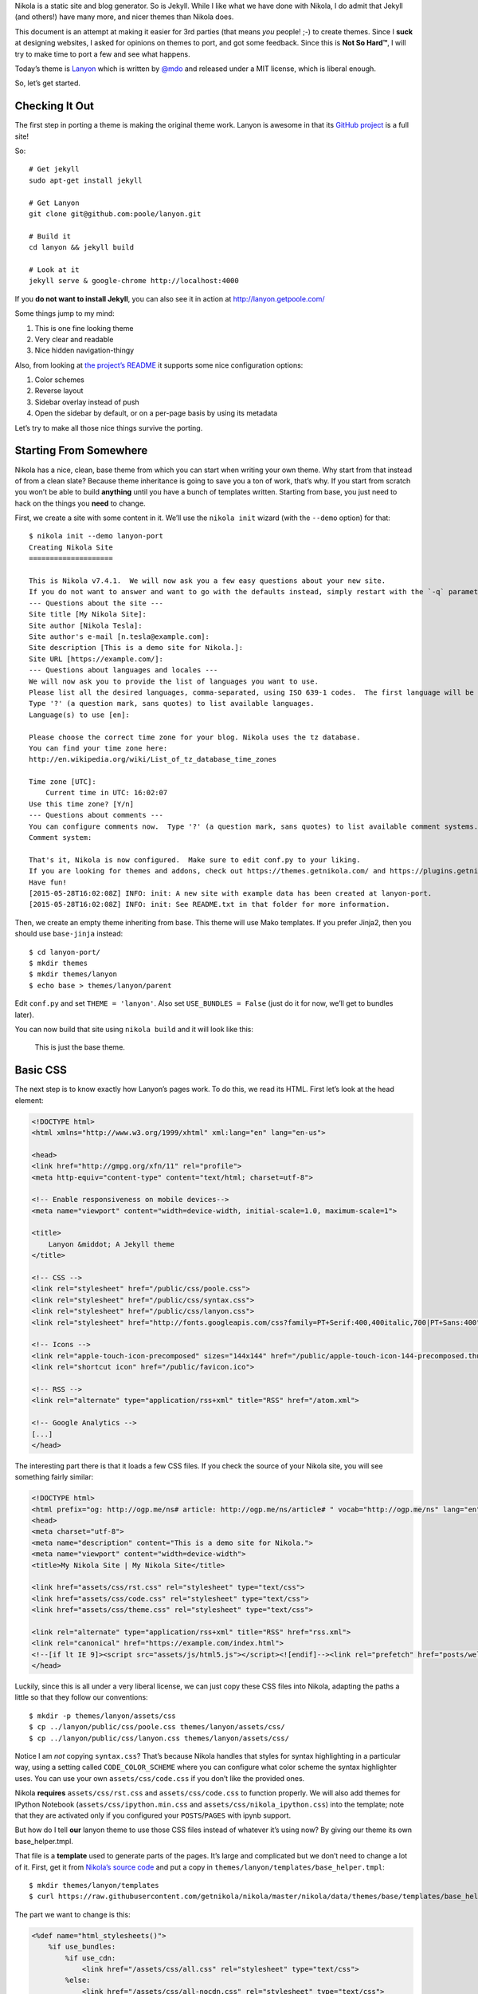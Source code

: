 .. title: Creating A Theme
.. slug: creating-a-theme
.. date: 2015-05-28 18:46:48 UTC
.. tags:
.. category:
.. link:
.. description:
.. type: text

Nikola is a static site and blog generator. So is Jekyll. While I like what we have done with Nikola,
I do admit that Jekyll (and others!) have many more, and nicer themes than Nikola does.

This document is an attempt at making it easier for 3rd parties (that means *you* people! ;-) to
create themes. Since I **suck** at designing websites, I asked for opinions on themes to port,
and got some feedback. Since this is **Not So Hard™**, I will try to make time to port a few
and see what happens.

Today’s theme is `Lanyon <https://github.com/poole/lanyon>`__ which is written by `@mdo <https://twitter.com/mdo>`__
and released under a MIT license, which is liberal enough.

So, let’s get started.

Checking It Out
---------------

The first step in porting a theme is making the original theme work. Lanyon is awesome in that its
`GitHub project <https://github.com/poole/lanyon>`__ is a full site!

So::

    # Get jekyll
    sudo apt-get install jekyll

    # Get Lanyon
    git clone git@github.com:poole/lanyon.git

    # Build it
    cd lanyon && jekyll build

    # Look at it
    jekyll serve & google-chrome http://localhost:4000

If you **do not want to install Jekyll**, you can also see it in action at http://lanyon.getpoole.com/

Some things jump to my mind:

1. This is one fine looking theme
2. Very clear and readable
3. Nice hidden navigation-thingy

Also, from looking at `the project’s README <https://github.com/poole/lanyon/blob/master/README.md>`__
it supports some nice configuration options:

1. Color schemes
2. Reverse layout
3. Sidebar overlay instead of push
4. Open the sidebar by default, or on a per-page basis by using its metadata

Let’s try to make all those nice things survive the porting.

Starting From Somewhere
-----------------------

Nikola has a nice, clean, base theme from which you can start when writing your own theme.
Why start from that instead of from a clean slate? Because theme inheritance is going to save you a ton of work,
that’s why. If you start from scratch you won’t be able to build **anything** until you have a bunch of
templates written. Starting from base, you just need to hack on the things you **need** to change.

First, we create a site with some content in it. We’ll use the ``nikola init`` wizard (with the ``--demo`` option) for that::

    $ nikola init --demo lanyon-port
    Creating Nikola Site
    ====================

    This is Nikola v7.4.1.  We will now ask you a few easy questions about your new site.
    If you do not want to answer and want to go with the defaults instead, simply restart with the `-q` parameter.
    --- Questions about the site ---
    Site title [My Nikola Site]:
    Site author [Nikola Tesla]:
    Site author's e-mail [n.tesla@example.com]:
    Site description [This is a demo site for Nikola.]:
    Site URL [https://example.com/]:
    --- Questions about languages and locales ---
    We will now ask you to provide the list of languages you want to use.
    Please list all the desired languages, comma-separated, using ISO 639-1 codes.  The first language will be used as the default.
    Type '?' (a question mark, sans quotes) to list available languages.
    Language(s) to use [en]:

    Please choose the correct time zone for your blog. Nikola uses the tz database.
    You can find your time zone here:
    http://en.wikipedia.org/wiki/List_of_tz_database_time_zones

    Time zone [UTC]:
        Current time in UTC: 16:02:07
    Use this time zone? [Y/n]
    --- Questions about comments ---
    You can configure comments now.  Type '?' (a question mark, sans quotes) to list available comment systems.  If you do not want any comments, just leave the field blank.
    Comment system:

    That's it, Nikola is now configured.  Make sure to edit conf.py to your liking.
    If you are looking for themes and addons, check out https://themes.getnikola.com/ and https://plugins.getnikola.com/.
    Have fun!
    [2015-05-28T16:02:08Z] INFO: init: A new site with example data has been created at lanyon-port.
    [2015-05-28T16:02:08Z] INFO: init: See README.txt in that folder for more information.


Then, we create an empty theme inheriting from base. This theme will use Mako templates. If you prefer Jinja2,
then you should use ``base-jinja`` instead::

    $ cd lanyon-port/
    $ mkdir themes
    $ mkdir themes/lanyon
    $ echo base > themes/lanyon/parent

Edit ``conf.py`` and set ``THEME = 'lanyon'``. Also set ``USE_BUNDLES = False`` (just do it for now, we’ll get to bundles later).

You can now build that site using ``nikola build`` and it will look like this:

.. figure:: https://getnikola.com/images/lanyon-0.thumbnail.png
   :target: https://getnikola.com/images/lanyon-0.png

   This is just the base theme.

Basic CSS
---------

The next step is to know exactly how Lanyon’s pages work. To do this, we read its HTML.
First let’s look at the head element:

.. code:: html

    <!DOCTYPE html>
    <html xmlns="http://www.w3.org/1999/xhtml" xml:lang="en" lang="en-us">

    <head>
    <link href="http://gmpg.org/xfn/11" rel="profile">
    <meta http-equiv="content-type" content="text/html; charset=utf-8">

    <!-- Enable responsiveness on mobile devices-->
    <meta name="viewport" content="width=device-width, initial-scale=1.0, maximum-scale=1">

    <title>
        Lanyon &middot; A Jekyll theme
    </title>

    <!-- CSS -->
    <link rel="stylesheet" href="/public/css/poole.css">
    <link rel="stylesheet" href="/public/css/syntax.css">
    <link rel="stylesheet" href="/public/css/lanyon.css">
    <link rel="stylesheet" href="http://fonts.googleapis.com/css?family=PT+Serif:400,400italic,700|PT+Sans:400">

    <!-- Icons -->
    <link rel="apple-touch-icon-precomposed" sizes="144x144" href="/public/apple-touch-icon-144-precomposed.thumbnail.png">
    <link rel="shortcut icon" href="/public/favicon.ico">

    <!-- RSS -->
    <link rel="alternate" type="application/rss+xml" title="RSS" href="/atom.xml">

    <!-- Google Analytics -->
    [...]
    </head>

The interesting part there is that it loads a few CSS files. If you check the source of your Nikola site, you will
see something fairly similar:

.. code:: html

    <!DOCTYPE html>
    <html prefix="og: http://ogp.me/ns# article: http://ogp.me/ns/article# " vocab="http://ogp.me/ns" lang="en">
    <head>
    <meta charset="utf-8">
    <meta name="description" content="This is a demo site for Nikola.">
    <meta name="viewport" content="width=device-width">
    <title>My Nikola Site | My Nikola Site</title>

    <link href="assets/css/rst.css" rel="stylesheet" type="text/css">
    <link href="assets/css/code.css" rel="stylesheet" type="text/css">
    <link href="assets/css/theme.css" rel="stylesheet" type="text/css">

    <link rel="alternate" type="application/rss+xml" title="RSS" href="rss.xml">
    <link rel="canonical" href="https://example.com/index.html">
    <!--[if lt IE 9]><script src="assets/js/html5.js"></script><![endif]--><link rel="prefetch" href="posts/welcome-to-nikola.html" type="text/html">
    </head>



Luckily, since this is all under a very liberal license, we can just copy these CSS files into
Nikola, adapting the paths a little so that they follow our conventions::

    $ mkdir -p themes/lanyon/assets/css
    $ cp ../lanyon/public/css/poole.css themes/lanyon/assets/css/
    $ cp ../lanyon/public/css/lanyon.css themes/lanyon/assets/css/

Notice I am *not* copying ``syntax.css``? That’s because Nikola handles that styles for syntax highlighting
in a particular way, using a setting called ``CODE_COLOR_SCHEME`` where you can configure
what color scheme the syntax highlighter uses. You can use your own ``assets/css/code.css`` if you
don’t like the provided ones.

Nikola **requires** ``assets/css/rst.css`` and ``assets/css/code.css`` to function properly.
We will also add themes for IPython Notebook (``assets/css/ipython.min.css``
and ``assets/css/nikola_ipython.css``) into the template; note that they are
activated only if you configured your ``POSTS``/``PAGES`` with ipynb support.

But how do I tell **our** lanyon theme to use those CSS files instead of whatever it’s using now?
By giving our theme its own base_helper.tmpl.

That file is a **template** used to generate parts of the pages. It’s large and
complicated but we don’t need to change a lot of it. First, get it from
`Nikola’s source code <https://github.com/getnikola/nikola/blob/master/nikola/data/themes/base/templates/base_helper.tmpl>`__ and put a copy in ``themes/lanyon/templates/base_helper.tmpl``::

    $ mkdir themes/lanyon/templates
    $ curl https://raw.githubusercontent.com/getnikola/nikola/master/nikola/data/themes/base/templates/base_helper.tmpl > themes/lanyon/templates/base_helper.tmpl

The part we want to change is this:

.. code:: html+mako

    <%def name="html_stylesheets()">
        %if use_bundles:
            %if use_cdn:
                <link href="/assets/css/all.css" rel="stylesheet" type="text/css">
            %else:
                <link href="/assets/css/all-nocdn.css" rel="stylesheet" type="text/css">
            %endif
        %else:
            <link href="/assets/css/rst.css" rel="stylesheet" type="text/css">
            <link href="/assets/css/code.css" rel="stylesheet" type="text/css">
            <link href="/assets/css/theme.css" rel="stylesheet" type="text/css">
            %if has_custom_css:
                <link href="/assets/css/custom.css" rel="stylesheet" type="text/css">
            %endif
        %endif
        % if needs_ipython_css:
            <link href="/assets/css/ipython.min.css" rel="stylesheet" type="text/css">
            <link href="/assets/css/nikola_ipython.css" rel="stylesheet" type="text/css">
        % endif
    </%def>

And we will change it so it uses the lanyon styles instead of theme.css (again, ignore the bundles for now!):

.. code:: html+mako

    <%def name="html_stylesheets()">
        %if use_bundles:
            <link href="/assets/css/all.css" rel="stylesheet" type="text/css">
        %else:
            <link href="/assets/css/rst.css" rel="stylesheet" type="text/css">
            <link href="/assets/css/poole.css" rel="stylesheet" type="text/css">
            <link href="/assets/css/lanyon.css" rel="stylesheet" type="text/css">
            <link href="/assets/css/code.css" rel="stylesheet" type="text/css">
            %if has_custom_css:
                <link href="/assets/css/custom.css" rel="stylesheet" type="text/css">
            %endif
        %endif
        % if needs_ipython_css:
            <link href="/assets/css/ipython.min.css" rel="stylesheet" type="text/css">
            <link href="/assets/css/nikola_ipython.css" rel="stylesheet" type="text/css">
        % endif
        <link rel="stylesheet" href="http://fonts.googleapis.com/css?family=PT+Serif:400,400italic,700|PT+Sans:400">
    </%def>

.. figure:: https://getnikola.com/images/lanyon-1.thumbnail.png
   :target: https://getnikola.com/images/lanyon-1.png

   You may say this looks like crap. Don’t worry, we are just starting :-)

Page Layout
-----------

This is trickier but should be no problem for people with a basic understanding of HTML and a desire to make a theme!

Lanyon’s content is split in two parts: a sidebar and the rest. The sidebar looks like this (shortened for comprehension):

.. code:: html

    <body>
    <!-- Target for toggling the sidebar `.sidebar-checkbox` is for regular
         styles, `#sidebar-checkbox` for behavior. -->
    <input type="checkbox" class="sidebar-checkbox" id="sidebar-checkbox">

    <!-- Toggleable sidebar -->
    <div class="sidebar" id="sidebar">
        <div class="sidebar-item">
            <p>A reserved <a href="http://jekyllrb.com" target="_blank">Jekyll</a> theme that places the utmost gravity on content with a hidden drawer. Made by <a href="https://twitter.com/mdo" target="_blank">@mdo</a>.</p>
        </div>

        <nav class="sidebar-nav">
            <a class="sidebar-nav-item active" href="/">Home</a>
            <a class="sidebar-nav-item" href="/about/">About</a>
            [...]
        </nav>
    </div>

So, a plain body, with an input element that controls the sidebar, a div which is the sidebar itself.
Inside that, div.sidebar-item for items, and a nav with "navigational links". This is followed by the "masthead" and
the content itself, which we will look at in a bit.

If we look for the equivalent code in Nikola’s side, we see this:

.. code:: html

    <body>
    <a href="#content" class="sr-only sr-only-focusable">Skip to main content</a>
    <div id="container">
    <header id="header" role="banner">
    <h1 id="brand"><a href="https://example.com/" title="My Nikola Site" rel="home"> <span id="blog-title">My Nikola Site</span> </a></h1>
    <nav id="menu" role="navigation"><ul>
    <li><a href="../archive.html">Archive</a></li>
                    <li><a href="../categories/index.html">Tags</a></li>
                    <li><a href="../rss.xml">RSS feed</a></li>

So Nikola has the "masthead" above the nav element, and uses list elements in nav instead of bare links.
Not all that different is it?

Let’s make it lanyon-like! We will need 2 more templates: `base.tmpl <https://github.com/getnikola/nikola/blob/master/nikola/data/themes/base/templates/base.tmpl>`__ and `base_header.tmpl <https://github.com/getnikola/nikola/blob/master/nikola/data/themes/base/templates/base_header.tmpl>`__. Get them and put them in your ``themes/lanyon/templates`` folder.

Let’s look at ``base.tmpl`` first. It’s short and nice, it looks like a webpage without
all the interesting stuff:

.. code:: html+mako

    ## -*- coding: utf-8 -*-
    <%namespace name="base" file="base_helper.tmpl" import="*"/>
    <%namespace name="header" file="base_header.tmpl" import="*"/>
    <%namespace name="footer" file="base_footer.tmpl" import="*"/>
    <%namespace name="annotations" file="annotation_helper.tmpl"/>
    ${set_locale(lang)}
    ${base.html_headstart()}
    <%block name="extra_head">
    ### Leave this block alone.
    </%block>
    ${template_hooks['extra_head']()}
    </head>
    <body>
    <a href="#content" class="sr-only sr-only-focusable">${messages("Skip to main content")}</a>
        <div id="container">
            ${header.html_header()}
            <main id="content" role="main">
                <%block name="content"></%block>
            </main>
            ${footer.html_footer()}
        </div>
        ${body_end}
        ${template_hooks['body_end']()}
        ${base.late_load_js()}
    </body>
    </html>

That link which says "Skip to main content" is very important for accessibility, so we will leave it in
place. But below, you can see how it creates the "container" div we see in the Nikola page, and the content is
created by ``html_header()`` which is defined in ``base_header.tmpl`` The actual ``nav`` element is done
by the ``html_navigation_links`` function out of the ``NAVIGATION_LINKS`` option.

So, first, lets change that base template to be more lanyon-like:

.. code:: html+mako

    ## -*- coding: utf-8 -*-
    <%namespace name="base" file="base_helper.tmpl" import="*"/>
    <%namespace name="header" file="base_header.tmpl" import="*"/>
    <%namespace name="footer" file="base_footer.tmpl" import="*"/>
    <%namespace name="annotations" file="annotation_helper.tmpl"/>
    ${set_locale(lang)}
    ${base.html_headstart()}
    <%block name="extra_head">
    ### Leave this block alone.
    </%block>
    ${template_hooks['extra_head']()}
    </head>
    <body>
        <a href="#content" class="sr-only sr-only-focusable">${messages("Skip to main content")}</a>
        <!-- Target for toggling the sidebar `.sidebar-checkbox` is for regular
                styles, `#sidebar-checkbox` for behavior. -->
        <input type="checkbox" class="sidebar-checkbox" id="sidebar-checkbox">

        <!-- Toggleable sidebar -->
        <div class="sidebar" id="sidebar">
            <div class="sidebar-item">
                <p>A reserved <a href="http://getnikola.com" target="_blank">Nikola</a> theme that places the utmost gravity on content with a hidden drawer. Made by <a href="https://twitter.com/mdo" target="_blank">@mdo</a> for Jekyll,
                ported to Nikola by <a href="https://twitter.com/ralsina" target="_blank">@ralsina</a>.</p>
            </div>
            ${header.html_navigation_links()}
        </div>

        <main id="content" role="main">
            <%block name="content"></%block>
        </main>
        ${footer.html_footer()}
        ${body_end}
        ${template_hooks['body_end']()}
        ${base.late_load_js()}
    </body>
    </html>

.. figure:: https://getnikola.com/images/lanyon-2.thumbnail.png
   :target: https://getnikola.com/images/lanyon-2.png

   And that’s after I exposed the sidebar by clicking on an invisible widget!

One problem, which causes that yellow color in the sidebar is a CSS conflict.
We are loading ``rst.css`` which specifies
the background color of ``div.sidebar`` which is more specific than
``lanyon.css``, which specifies for ``.sidebar`` alone.

There are many ways to fix this, I chose to change lanyon.css to also use div.sidebar:

.. code:: css

    div.sidebar,.sidebar {
        position: fixed;
        top: 0;
        bottom: 0;
        left: -14rem;
        width: 14rem;
        [...]

This is annoying but it will happen when you just grab CSS from different places. The "Inspect Element"
feature of your web browser is your best friend for these situations.

Another problem is that the contents of the nav element are wrong. They are not bare links. We will fix that in
``base_header.html``, like this:

.. code:: html+mako

    <%def name="html_navigation_links()">
        <nav id="menu" role="navigation" class="sidebar-nav">
        %for url, text in navigation_links[lang]:
            <a class="sidebar-nav-item" href="${url}">${text}</a>
        %endfor
        ${template_hooks['menu']()}
        ${template_hooks['menu_alt']()}
        </nav>
    </%def>

**Note: this means this theme will not support submenus in navigation. If you want that, I’ll happily take a patch.**

.. figure:: https://getnikola.com/images/lanyon-3.thumbnail.png
   :target: https://getnikola.com/images/lanyon-3.png

   Starting to see a resemblance?

Now let’s look at the content. In Lanyon, this is how the "main" content looks:

.. code:: html

    <!-- Wrap is the content to shift when toggling the sidebar. We wrap the
         content to avoid any CSS collisions with our real content. -->
    <div class="wrap">
      <div class="masthead">
        <div class="container">
          <h3 class="masthead-title">
            <a href="/" title="Home">Lanyon</a>
            <small>A Jekyll theme</small>
          </h3>
        </div>
      </div>

      <div class="container content">
        <div class="post">
            <h1 class="post-title">Introducing Lanyon</h1>
            <span class="post-date">02 Jan 2014</span>
            <p>Lanyon is an unassuming <a href="http://jekyllrb.com">Jekyll</a> theme [...]
        </div>
      </div>
    </div>
    <label for="sidebar-checkbox" class="sidebar-toggle"></label>
    </body>
    </html>

Everything inside the "container content" div is… the content. The rest is a masthead with the site title
and at the bottom a label for the sidebar toggle. Easy to do in ``base.tmpl``
(only showing the relevant part):

.. code:: html+mako

        <!-- Wrap is the content to shift when toggling the sidebar. We wrap the
            content to avoid any CSS collisions with our real content. -->
        <div class="wrap">
        <div class="masthead">
            <div class="container">
            <h3 class="masthead-title">
                <a href="/" title="Home">Lanyon</a>
                <small>A Jekyll theme</small>
            </h3>
            </div>
        </div>

        <div class="container content" id="content">
            <%block name="content"></%block>
        </div>
        </div>
        <label for="sidebar-checkbox" class="sidebar-toggle"></label>
        ${footer.html_footer()}
        ${body_end}
        ${template_hooks['body_end']()}
        ${base.late_load_js()}
    </body>
    </html>

.. figure:: https://getnikola.com/images/lanyon-4.thumbnail.png
   :target: https://getnikola.com/images/lanyon-4.png

   Getting there!

The sidebar looks bad because of yet more CSS conflicts with ``rst.css``. By
adding some extra styling in ``lanyon.css``, it will look better.

.. code:: css

    /* Style and "hide" the sidebar */
    div.sidebar, .sidebar {
      position: fixed;
      top: 0;
      bottom: 0;
      left: -14rem;
      width: 14rem;
      visibility: hidden;
      overflow-y: auto;
      padding: 0;
      margin: 0;
      border: none;
      font-family: "PT Sans", Helvetica, Arial, sans-serif;
      font-size: .875rem; /* 15px */
      color: rgba(255,255,255,.6);
      background-color: #202020;
      -webkit-transition: all .3s ease-in-out;
              transition: all .3s ease-in-out;
    }

Also, the accessibility link on top is visible when it should not. That’s
because we removed ``theme.css`` from the base theme, and with it, we lost a
couple of classes. We can add them in ``lanyon.css``, along with others used by other
pieces of the site:

.. code:: css

    .sr-only {
      position: absolute;
      width: 1px;
      height: 1px;
      padding: 0;
      margin: -1px;
      overflow: hidden;
      clip: rect(0, 0, 0, 0);
      border: 0;
    }

    .sr-only-focusable:active,
    .sr-only-focusable:focus {
      position: static;
      width: auto;
      height: auto;
      margin: 0;
      overflow: visible;
      clip: auto;
    }

    .breadcrumb {
      padding: 8px 15px;
      margin-bottom: 20px;
      list-style: none;
    }

    .breadcrumb > li {
      display: inline-block;
      margin-right: 0;
      margin-left: 0;
    }

    .breadcrumb > li:after {
      content: ' / ';
      color: #888;
    }

    .breadcrumb > li:last-of-type:after {
      content: '';
      margin-left: 0;
    }

    .thumbnails > li {
      display: inline-block;
      margin-right: 10px;
    }

    .thumbnails > li:last-of-type {
      margin-right: 0;
    }


.. figure:: https://getnikola.com/images/lanyon-5.thumbnail.png
   :target: https://getnikola.com/images/lanyon-5.png

   Little by little, things look better.

One clear problem is that the title "Lanyon · A Jekyll theme" is set in the
theme itself. We don’t do that sort of thing in Nikola, we have settings for
that. So, let’s use them. There is a ``html_site_title`` function in
``base_helper.tmpl`` which is just the thing. So we change base.tmpl to use it:

.. code:: html+mako

    <div class="wrap">
      <div class="masthead">
        <div class="container">
          ${header.html_site_title()}
        </div>
      </div>

That’s a ``<h1>`` instead of a ``<h3>`` like Lanyon does, but hey, it’s the
right thing to do. If you want to go with an ``<h3>``, just
change ``html_site_title`` itself.

And now we more or less have the correct page layout and styles. Except for a
rather large thing…

Typography
----------

You can see in the previous screenshot that text still looks quite different in our port: Serif versus Sans-Serif
content, and the titles have different colors!

Let’s start with the titles. Here’s how they look in Lanyon:

.. code:: html

          <h3 class="masthead-title">
            <a href="/" title="Home">Lanyon</a>
            <small>A Jekyll theme</small>
          </h3>

Versus our port:

.. code:: html

    <h1 id="brand"><a href="https://example.com/" title="My Nikola Site" rel="home">

So, it looks like we will have to fix ``html_site_title`` after all:

.. code:: html+mako

    <%def name="html_site_title()">
        <h3 id="brand" class="masthead-title">
        <a href="${abs_link(_link("root", None, lang))}" title="${blog_title}" rel="home">${blog_title}</a>
        </h3>
    </%def>

As for the actual content, that’s not in any of the templates we have seen so far. The page you see is an
"index.tmpl" page, which means it’s a list of blog posts shown one below the
other. Obviously it’s not doing
things in the way the Lanyon CSS expects it to. Here’s the original, which you
can find in Nikola’s source
code:

.. code:: html+mako

    ## -*- coding: utf-8 -*-
    <%namespace name="helper" file="index_helper.tmpl"/>
    <%namespace name="comments" file="comments_helper.tmpl"/>
    <%inherit file="base.tmpl"/>

    <%block name="extra_head">
        ${parent.extra_head()}
        % if posts and (permalink == '/' or permalink == '/' + index_file):
            <link rel="prefetch" href="${posts[0].permalink()}" type="text/html">
        % endif
    </%block>

    <%block name="content">
    <%block name="content_header"></%block>
    <div class="postindex">
    % for post in posts:
        <article class="h-entry post-${post.meta('type')}">
        <header>
            <h1 class="p-name entry-title"><a href="${post.permalink()}" class="u-url">${post.title()|h}</a></h1>
            <div class="metadata">
                <p class="byline author vcard"><span class="byline-name fn">${post.author()}</span></p>
                <p class="dateline"><a href="${post.permalink()}" rel="bookmark"><time class="published dt-published" datetime="${post.date.isoformat()}" title="${post.formatted_date(date_format)}">${post.formatted_date(date_format)}</time></a></p>
                % if not post.meta('nocomments') and site_has_comments:
                    <p class="commentline">${comments.comment_link(post.permalink(), post._base_path)}
                % endif
            </div>
        </header>
        %if index_teasers:
        <div class="p-summary entry-summary">
        ${post.text(teaser_only=True)}
        %else:
        <div class="e-content entry-content">
        ${post.text(teaser_only=False)}
        %endif
        </div>
        </article>
    % endfor
    </div>
    ${helper.html_pager()}
    ${comments.comment_link_script()}
    ${helper.mathjax_script(posts)}
    </%block>


And this is how it looks after I played with it for a while, making it generate code that looks closer to
the Lanyon original:

.. code:: html+mako

    <%block name="content">
    <%block name="content_header"></%block>
    <div class="posts">
    % for post in posts:
        <article class="post h-entry post-${post.meta('type')}">
        <header>
            <h1 class="post-title p-name"><a href="${post.permalink()}" class="u-url">${post.title()|h}</a></h1>
            <div class="metadata">
                <p class="byline author vcard"><span class="byline-name fn">${post.author()}</span></p>
                <p class="dateline"><a href="${post.permalink()}" rel="bookmark"><time class="post-date published dt-published" datetime="${post.date.isoformat()}" title="${post.formatted_date(date_format)}">${post.formatted_date(date_format)}</time></a></p>
                % if not post.meta('nocomments') and site_has_comments:
                    <p class="commentline">${comments.comment_link(post.permalink(), post._base_path)}
                % endif
            </div>
        </header>
        %if index_teasers:
        <div class="p-summary entry-summary">
        ${post.text(teaser_only=True)}
        %else:
        <div class="e-content entry-content">
        ${post.text(teaser_only=False)}
        %endif
        </div>
        </article>
    % endfor
    </div>
    ${helper.html_pager()}
    ${comments.comment_link_script()}
    ${helper.mathjax_script(posts)}
    </%block>

With these changes, it looks… similar?

.. figure:: https://getnikola.com/images/lanyon-6.thumbnail.png
   :target: https://getnikola.com/images/lanyon-6.png

   It does!

Similar changes (basically adding class names to elements) needed to be done in ``post_header.tmpl``:

.. code:: html+mako

    <%def name="html_post_header()">
        <header>
            ${html_title()}
            <div class="metadata">
                <p class="byline author vcard"><span class="byline-name fn">${post.author()}</span></p>
                <p class="dateline"><a href="${post.permalink()}" rel="bookmark"><time class="post-date published dt-published" datetime="${post.date.isoformat()}" itemprop="datePublished" title="${post.formatted_date(date_format)}">${post.formatted_date(date_format)}</time></a></p>
                % if not post.meta('nocomments') and site_has_comments:
                    <p class="commentline">${comments.comment_link(post.permalink(), post._base_path)}
                % endif
                %if post.description():
                    <meta name="description" itemprop="description" content="${post.description()}">
                %endif
            </div>
            ${html_translations(post)}
        </header>
    </%def>

Customization
-------------

The original Lanyon theme supports some personalization options. It suggests you do them by tweaking the templates, and
you *can* also do that in the Nikola port. But we prefer to use options for that, so that you can get a later, better
version of the theme and it will still "just work".

Let’s see the color schemes first. They apply easily, just tweak your ``body`` element like this:

.. code:: html

    <body class="theme-base-08">
    ...
    </body>

We can tweak ``base.tmpl`` to do just that:

.. code:: html+mako

    % if lanyon_subtheme:
    <body class="${lanyon_subtheme}">
    %else:
    <body>
    %endif

And then we can put the options in conf.py’s ``GLOBAL_CONTEXT``:

.. code:: python

    GLOBAL_CONTEXT = {
        "lanyon_subtheme": "theme-base-08"
    }

.. figure:: https://getnikola.com/images/lanyon-7.thumbnail.png
   :target: https://getnikola.com/images/lanyon-7.png

   Look at it, all themed up.

Doing the same for layout-reverse, sidebar-overlay and the rest is left as an exercise for the reader.

Bundles
-------

If you have ``webassets`` installed and the ``USE_BUNDLES`` option set to True, Nikola can put several CSS or JS files together in a larger file,
which makes sites load faster. To do that, your theme needs a ``bundles`` file where the syntax is::

    outputfile1.js=thing1.js,thing2.js,...
    outputfile2.css=thing1.css,thing2.css,...

For the Lanyon theme, it should be like this::

    assets/css/all.css=rst.css,code.css,poole.css,lanyon.css,custom.css

**Note:** Some themes also support the ``USE_CDN`` option meaning that in some cases it will load one bundle with all CSS and in other will load some CSS files
from a CDN and others from a bundle. This is complicated and probably not worth the effort.

The End
-------

And that’s it, that’s a whole theme. Eventually, once people start using it, they will notice small broken details, which will need handling one at a time.

This theme should be available in http://themes.getnikola.com#lanyon and you can see it in action at https://themes.getnikola.com/v7/lanyon/index.html
